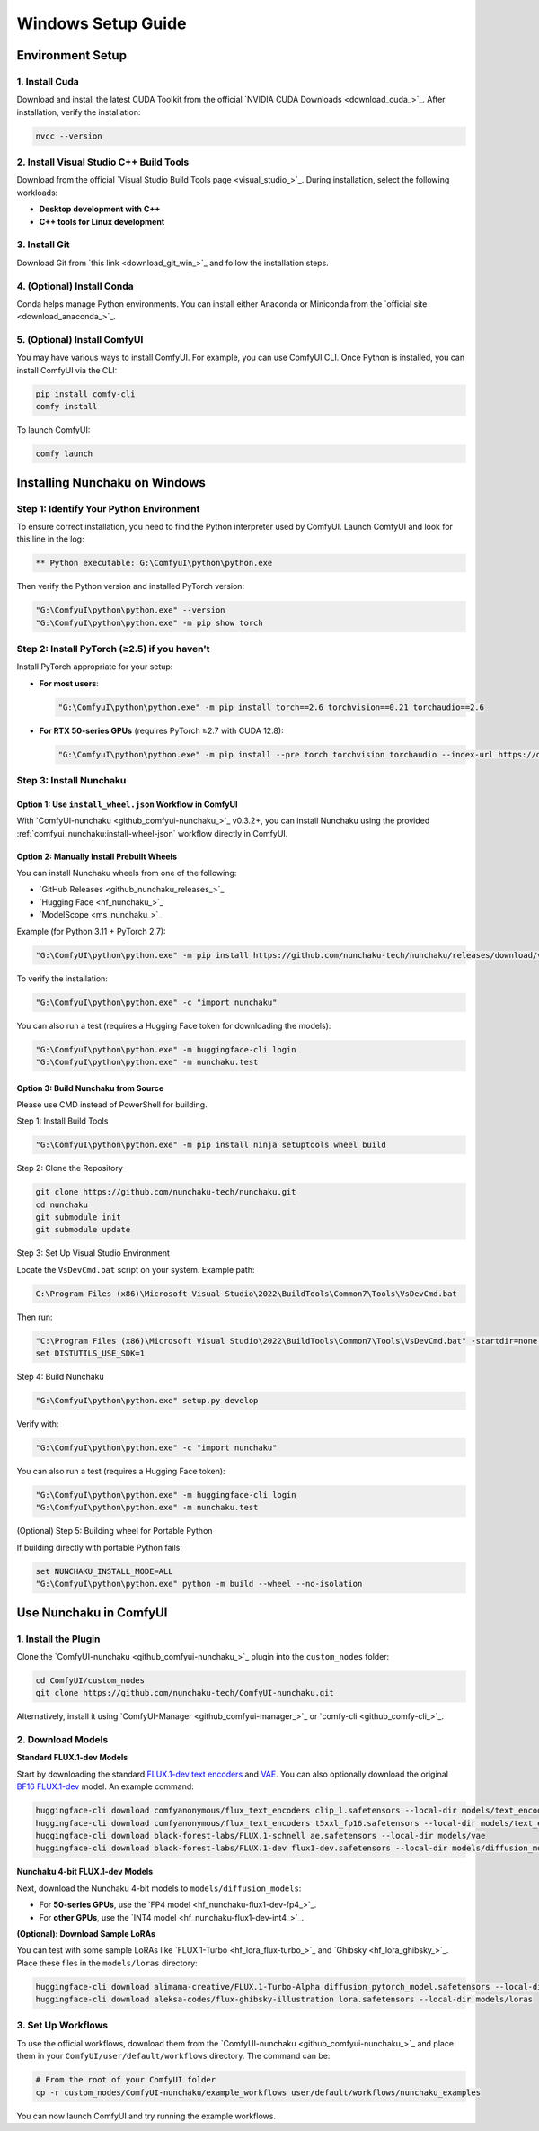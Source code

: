 Windows Setup Guide
===================

Environment Setup
-----------------

1. Install Cuda
^^^^^^^^^^^^^^^^

Download and install the latest CUDA Toolkit from the official `NVIDIA CUDA Downloads <download_cuda_>`_.
After installation, verify the installation:

.. code-block:: bat

   nvcc --version

2. Install Visual Studio C++ Build Tools
^^^^^^^^^^^^^^^^^^^^^^^^^^^^^^^^^^^^^^^^

Download from the official `Visual Studio Build Tools page <visual_studio_>`_.
During installation, select the following workloads:

- **Desktop development with C++**
- **C++ tools for Linux development**

3. Install Git
^^^^^^^^^^^^^^

Download Git from `this link <download_git_win_>`_ and follow the installation steps.

4. (Optional) Install Conda
^^^^^^^^^^^^^^^^^^^^^^^^^^^

Conda helps manage Python environments. You can install either Anaconda or Miniconda from the `official site <download_anaconda_>`_.

5. (Optional) Install ComfyUI
^^^^^^^^^^^^^^^^^^^^^^^^^^^^^

You may have various ways to install ComfyUI.
For example, you can use ComfyUI CLI.
Once Python is installed, you can install ComfyUI via the CLI:

.. code-block:: bat

   pip install comfy-cli
   comfy install

To launch ComfyUI:

.. code-block:: bat

   comfy launch

Installing Nunchaku on Windows
-------------------------------

Step 1: Identify Your Python Environment
^^^^^^^^^^^^^^^^^^^^^^^^^^^^^^^^^^^^^^^^

To ensure correct installation, you need to find the Python interpreter used by ComfyUI.
Launch ComfyUI and look for this line in the log:

.. code-block:: text

   ** Python executable: G:\ComfyuI\python\python.exe

Then verify the Python version and installed PyTorch version:

.. code-block:: bat

   "G:\ComfyuI\python\python.exe" --version
   "G:\ComfyuI\python\python.exe" -m pip show torch

Step 2: Install PyTorch (≥2.5) if you haven't
^^^^^^^^^^^^^^^^^^^^^^^^^^^^^^^^^^^^^^^^^^^^^

Install PyTorch appropriate for your setup:

- **For most users**:

  .. code-block:: bat

     "G:\ComfyuI\python\python.exe" -m pip install torch==2.6 torchvision==0.21 torchaudio==2.6

- **For RTX 50-series GPUs** (requires PyTorch ≥2.7 with CUDA 12.8):

  .. code-block:: bat

     "G:\ComfyuI\python\python.exe" -m pip install --pre torch torchvision torchaudio --index-url https://download.pytorch.org/whl/nightly/cu128

Step 3: Install Nunchaku
^^^^^^^^^^^^^^^^^^^^^^^^^

Option 1: Use ``install_wheel.json`` Workflow in ComfyUI
""""""""""""""""""""""""""""""""""""""""""""""""""""""""

With `ComfyUI-nunchaku <github_comfyui-nunchaku_>`_  v0.3.2+,
you can install Nunchaku using the provided :ref:`comfyui_nunchaku:install-wheel-json` workflow directly in ComfyUI.

.. image:: https://huggingface.co/datasets/nunchaku-tech/cdn/resolve/main/ComfyUI-nunchaku/workflows/install_wheel.png

Option 2: Manually Install Prebuilt Wheels
"""""""""""""""""""""""""""""""""""""""""""

You can install Nunchaku wheels from one of the following:

- `GitHub Releases <github_nunchaku_releases_>`_
- `Hugging Face <hf_nunchaku_>`_
- `ModelScope <ms_nunchaku_>`_

Example (for Python 3.11 + PyTorch 2.7):

.. code-block:: bat

   "G:\ComfyUI\python\python.exe" -m pip install https://github.com/nunchaku-tech/nunchaku/releases/download/v0.3.1/nunchaku-0.3.1+torch2.7-cp311-cp311-linux_x86_64.whl

To verify the installation:

.. code-block:: bat

   "G:\ComfyuI\python\python.exe" -c "import nunchaku"

You can also run a test (requires a Hugging Face token for downloading the models):

.. code-block:: bat

   "G:\ComfyuI\python\python.exe" -m huggingface-cli login
   "G:\ComfyuI\python\python.exe" -m nunchaku.test

Option 3: Build Nunchaku from Source
""""""""""""""""""""""""""""""""""""

Please use CMD instead of PowerShell for building.

Step 1: Install Build Tools

.. code-block:: bat

   "G:\ComfyuI\python\python.exe" -m pip install ninja setuptools wheel build

Step 2: Clone the Repository

.. code-block:: bat

   git clone https://github.com/nunchaku-tech/nunchaku.git
   cd nunchaku
   git submodule init
   git submodule update

Step 3: Set Up Visual Studio Environment

Locate the ``VsDevCmd.bat`` script on your system. Example path:

.. code-block:: text

   C:\Program Files (x86)\Microsoft Visual Studio\2022\BuildTools\Common7\Tools\VsDevCmd.bat

Then run:

.. code-block:: bat

   "C:\Program Files (x86)\Microsoft Visual Studio\2022\BuildTools\Common7\Tools\VsDevCmd.bat" -startdir=none -arch=x64 -host_arch=x64
   set DISTUTILS_USE_SDK=1

Step 4: Build Nunchaku

.. code-block:: bat

   "G:\ComfyuI\python\python.exe" setup.py develop

Verify with:

.. code-block:: bat

   "G:\ComfyuI\python\python.exe" -c "import nunchaku"

You can also run a test (requires a Hugging Face token):

.. code-block:: bat

   "G:\ComfyuI\python\python.exe" -m huggingface-cli login
   "G:\ComfyuI\python\python.exe" -m nunchaku.test

(Optional) Step 5: Building wheel for Portable Python

If building directly with portable Python fails:

.. code-block:: bat

   set NUNCHAKU_INSTALL_MODE=ALL
   "G:\ComfyuI\python\python.exe" python -m build --wheel --no-isolation

Use Nunchaku in ComfyUI
-----------------------

1. Install the Plugin
^^^^^^^^^^^^^^^^^^^^^

Clone the `ComfyUI-nunchaku <github_comfyui-nunchaku_>`_ plugin into the ``custom_nodes`` folder:

.. code-block:: bat

   cd ComfyUI/custom_nodes
   git clone https://github.com/nunchaku-tech/ComfyUI-nunchaku.git

Alternatively, install it using `ComfyUI-Manager <github_comfyui-manager_>`_ or `comfy-cli <github_comfy-cli_>`_.

2. Download Models
^^^^^^^^^^^^^^^^^^

**Standard FLUX.1-dev Models**

Start by downloading the standard `FLUX.1-dev text encoders <https://huggingface.co/comfyanonymous/flux_text_encoders>`__
and `VAE <https://huggingface.co/black-forest-labs/FLUX.1-dev/blob/main/ae.safetensors>`__.
You can also optionally download the original `BF16 FLUX.1-dev <https://huggingface.co/black-forest-labs/FLUX.1-dev/blob/main/flux1-dev.safetensors>`__ model. An example command:

.. code-block:: bat

   huggingface-cli download comfyanonymous/flux_text_encoders clip_l.safetensors --local-dir models/text_encoders
   huggingface-cli download comfyanonymous/flux_text_encoders t5xxl_fp16.safetensors --local-dir models/text_encoders
   huggingface-cli download black-forest-labs/FLUX.1-schnell ae.safetensors --local-dir models/vae
   huggingface-cli download black-forest-labs/FLUX.1-dev flux1-dev.safetensors --local-dir models/diffusion_models

**Nunchaku 4-bit FLUX.1-dev Models**

Next, download the Nunchaku 4-bit models to ``models/diffusion_models``:

- For **50-series GPUs**, use the `FP4 model <hf_nunchaku-flux1-dev-fp4_>`_.
- For **other GPUs**, use the `INT4 model <hf_nunchaku-flux1-dev-int4_>`_.

**(Optional): Download Sample LoRAs**

You can test with some sample LoRAs like `FLUX.1-Turbo <hf_lora_flux-turbo_>`_ and `Ghibsky <hf_lora_ghibsky_>`_. Place these files in the ``models/loras`` directory:

.. code-block:: bat

   huggingface-cli download alimama-creative/FLUX.1-Turbo-Alpha diffusion_pytorch_model.safetensors --local-dir models/loras
   huggingface-cli download aleksa-codes/flux-ghibsky-illustration lora.safetensors --local-dir models/loras

3. Set Up Workflows
^^^^^^^^^^^^^^^^^^^

To use the official workflows, download them from the `ComfyUI-nunchaku <github_comfyui-nunchaku_>`_ and place them in your ``ComfyUI/user/default/workflows`` directory. The command can be:

.. code-block:: bat

   # From the root of your ComfyUI folder
   cp -r custom_nodes/ComfyUI-nunchaku/example_workflows user/default/workflows/nunchaku_examples

You can now launch ComfyUI and try running the example workflows.
